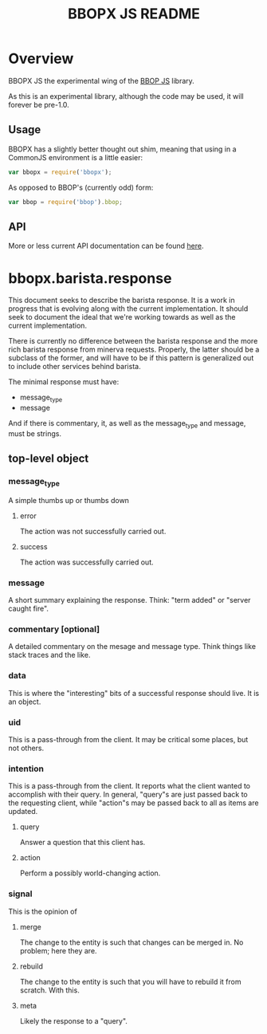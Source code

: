 #+TITLE: BBOPX JS README
#+Options: num:nil
#+STARTUP: odd
#+Style: <style> h1,h2,h3 {font-family: arial, helvetica, sans-serif} </style>

* Overview

  BBOPX JS the experimental wing of the [[http://github.com/kltm/bbop-js][BBOP JS]] library.

  As this is an experimental library, although the code may be used,
  it will forever be pre-1.0.

** Usage

   BBOPX has a slightly better thought out shim, meaning that using in
   a CommonJS environment is a little easier:

  #+BEGIN_SRC javascript
var bbopx = require('bbopx');
  #+END_SRC

   As opposed to BBOP's (currently odd) form:
   
  #+BEGIN_SRC javascript
var bbop = require('bbop').bbop;
  #+END_SRC


** API
   More or less current API documentation can be found [[https://kltm.github.io/bbopx-js/][here]].

* bbopx.barista.response

  This document seeks to describe the barista response. It is a work
  in progress that is evolving along with the current
  implementation. It should seek to document the ideal that we're
  working towards as well as the current implementation.
  
  There is currently no difference between the barista response and
  the more rich barista response from minerva requests. Properly, the
  latter should be a subclass of the former, and will have to be if
  this pattern is generalized out to include other services behind
  barista.
  
  The minimal response must have:
  
  - message_type
  - message

  And if there is commentary, it, as well as the message_type and
  message, must be strings.

** top-level object
*** message_type
    A simple thumbs up or thumbs down 
**** error
     The action was not successfully carried out.
**** success
     The action was successfully carried out.
*** message
     A short summary explaining the response. Think: "term added" or
     "server caught fire".
*** commentary [optional]
    A detailed commentary on the mesage and message type. Think things
    like stack traces and the like.
*** data
    This is where the "interesting" bits of a successful response should
    live. It is an object.
*** uid
    This is a pass-through from the client. It may be critical some
    places, but not others.
*** intention
    This is a pass-through from the client. It reports what the client
    wanted to accomplish with their query. In general, "query"s are
    just passed back to the requesting client, while "action"s may be
    passed back to all as items are updated.
**** query
     Answer a question that this client has.
**** action
     Perform a possibly world-changing action.
*** signal
    This is the opinion of 
**** merge
     The change to the entity is such that changes can be merged
     in. No problem; here they are.
**** rebuild
     The change to the entity is such that you will have to rebuild it
     from scratch. With this.
**** meta
     Likely the response to a "query".
     
